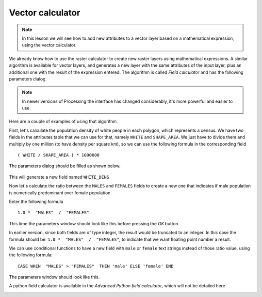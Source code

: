 Vector calculator
============================================================


.. note:: In this lesson we will see how to add new attributes to a vector layer based on a mathematical expression, using the vector calculator.

We already know how to use the raster calculator to create new raster layers using mathematical expressions. A similar algorithm is available for vector layers, and generates a new layer with the same attributes of the input layer, plus an additional one with the result of the expression entered. The algorithm is called *Field calculator* and has the following parameters dialog.

.. image:: img/vector_calculator/field_calculator.png

.. note:: In newer versions of Processing the interface has changed considerably, it's more powerful and easier to use.

Here are a couple of examples of using that algorithm.

First, let's calculate the population density of white people in each polygon, which represents a census. We have two fields in the attributes table that we can use for that, namely ``WHITE`` and ``SHAPE_AREA``. We just have to divide them and multiply by one million (to have density per square km), so we can use the following formula in the corresponding field

::

	( WHITE / SHAPE_AREA ) * 1000000

The parameters dialog should be filled as shown below.

.. figure:: img/vector_calculator/density.png

This will generate a new field named ``WHITE_DENS``

Now let's calculate the ratio between the ``MALES`` and ``FEMALES`` fields to create a new one that indicates if male population is numerically predominant over female population.

Enter the following formula

::

	1.0 *  "MALES"  /  "FEMALES" 

This time the parameters window should look like this before pressing the *OK* button. 

.. image:: img/vector_calculator/ratio.png


In earlier version, since both fields are of type integer, the result would be truncated to an integer. In this case the formula should be: ``1.0 *  "MALES"  /  "FEMALES"``, to indicate that we want floating point number a result.

We can use conditional functions to have a new field with ``male`` or ``female`` text strings instead of those ratio value, using the following formula::

	CASE WHEN  "MALES" > "FEMALES"  THEN 'male' ELSE 'female' END

The parameters window should look like this.

.. image:: img/vector_calculator/predominance.png

A python field calculator is available in the *Advanced Python field calculator*, which will not be detailed here

.. image:: img/vector_calculator/advanced.png
